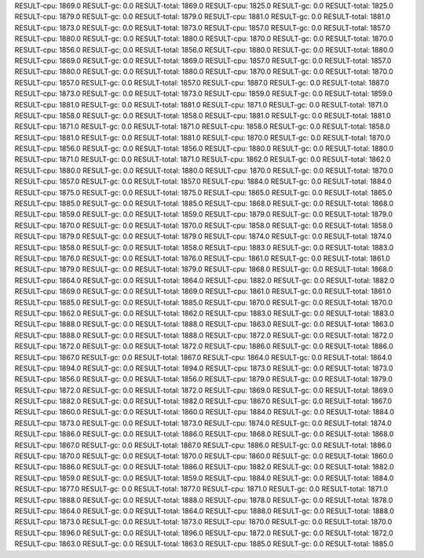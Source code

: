 RESULT-cpu: 1869.0
RESULT-gc: 0.0
RESULT-total: 1869.0
RESULT-cpu: 1825.0
RESULT-gc: 0.0
RESULT-total: 1825.0
RESULT-cpu: 1879.0
RESULT-gc: 0.0
RESULT-total: 1879.0
RESULT-cpu: 1881.0
RESULT-gc: 0.0
RESULT-total: 1881.0
RESULT-cpu: 1873.0
RESULT-gc: 0.0
RESULT-total: 1873.0
RESULT-cpu: 1857.0
RESULT-gc: 0.0
RESULT-total: 1857.0
RESULT-cpu: 1880.0
RESULT-gc: 0.0
RESULT-total: 1880.0
RESULT-cpu: 1870.0
RESULT-gc: 0.0
RESULT-total: 1870.0
RESULT-cpu: 1856.0
RESULT-gc: 0.0
RESULT-total: 1856.0
RESULT-cpu: 1880.0
RESULT-gc: 0.0
RESULT-total: 1880.0
RESULT-cpu: 1869.0
RESULT-gc: 0.0
RESULT-total: 1869.0
RESULT-cpu: 1857.0
RESULT-gc: 0.0
RESULT-total: 1857.0
RESULT-cpu: 1880.0
RESULT-gc: 0.0
RESULT-total: 1880.0
RESULT-cpu: 1870.0
RESULT-gc: 0.0
RESULT-total: 1870.0
RESULT-cpu: 1857.0
RESULT-gc: 0.0
RESULT-total: 1857.0
RESULT-cpu: 1887.0
RESULT-gc: 0.0
RESULT-total: 1887.0
RESULT-cpu: 1873.0
RESULT-gc: 0.0
RESULT-total: 1873.0
RESULT-cpu: 1859.0
RESULT-gc: 0.0
RESULT-total: 1859.0
RESULT-cpu: 1881.0
RESULT-gc: 0.0
RESULT-total: 1881.0
RESULT-cpu: 1871.0
RESULT-gc: 0.0
RESULT-total: 1871.0
RESULT-cpu: 1858.0
RESULT-gc: 0.0
RESULT-total: 1858.0
RESULT-cpu: 1881.0
RESULT-gc: 0.0
RESULT-total: 1881.0
RESULT-cpu: 1871.0
RESULT-gc: 0.0
RESULT-total: 1871.0
RESULT-cpu: 1858.0
RESULT-gc: 0.0
RESULT-total: 1858.0
RESULT-cpu: 1881.0
RESULT-gc: 0.0
RESULT-total: 1881.0
RESULT-cpu: 1870.0
RESULT-gc: 0.0
RESULT-total: 1870.0
RESULT-cpu: 1856.0
RESULT-gc: 0.0
RESULT-total: 1856.0
RESULT-cpu: 1880.0
RESULT-gc: 0.0
RESULT-total: 1880.0
RESULT-cpu: 1871.0
RESULT-gc: 0.0
RESULT-total: 1871.0
RESULT-cpu: 1862.0
RESULT-gc: 0.0
RESULT-total: 1862.0
RESULT-cpu: 1880.0
RESULT-gc: 0.0
RESULT-total: 1880.0
RESULT-cpu: 1870.0
RESULT-gc: 0.0
RESULT-total: 1870.0
RESULT-cpu: 1857.0
RESULT-gc: 0.0
RESULT-total: 1857.0
RESULT-cpu: 1884.0
RESULT-gc: 0.0
RESULT-total: 1884.0
RESULT-cpu: 1875.0
RESULT-gc: 0.0
RESULT-total: 1875.0
RESULT-cpu: 1865.0
RESULT-gc: 0.0
RESULT-total: 1865.0
RESULT-cpu: 1885.0
RESULT-gc: 0.0
RESULT-total: 1885.0
RESULT-cpu: 1868.0
RESULT-gc: 0.0
RESULT-total: 1868.0
RESULT-cpu: 1859.0
RESULT-gc: 0.0
RESULT-total: 1859.0
RESULT-cpu: 1879.0
RESULT-gc: 0.0
RESULT-total: 1879.0
RESULT-cpu: 1870.0
RESULT-gc: 0.0
RESULT-total: 1870.0
RESULT-cpu: 1858.0
RESULT-gc: 0.0
RESULT-total: 1858.0
RESULT-cpu: 1879.0
RESULT-gc: 0.0
RESULT-total: 1879.0
RESULT-cpu: 1874.0
RESULT-gc: 0.0
RESULT-total: 1874.0
RESULT-cpu: 1858.0
RESULT-gc: 0.0
RESULT-total: 1858.0
RESULT-cpu: 1883.0
RESULT-gc: 0.0
RESULT-total: 1883.0
RESULT-cpu: 1876.0
RESULT-gc: 0.0
RESULT-total: 1876.0
RESULT-cpu: 1861.0
RESULT-gc: 0.0
RESULT-total: 1861.0
RESULT-cpu: 1879.0
RESULT-gc: 0.0
RESULT-total: 1879.0
RESULT-cpu: 1868.0
RESULT-gc: 0.0
RESULT-total: 1868.0
RESULT-cpu: 1864.0
RESULT-gc: 0.0
RESULT-total: 1864.0
RESULT-cpu: 1882.0
RESULT-gc: 0.0
RESULT-total: 1882.0
RESULT-cpu: 1869.0
RESULT-gc: 0.0
RESULT-total: 1869.0
RESULT-cpu: 1861.0
RESULT-gc: 0.0
RESULT-total: 1861.0
RESULT-cpu: 1885.0
RESULT-gc: 0.0
RESULT-total: 1885.0
RESULT-cpu: 1870.0
RESULT-gc: 0.0
RESULT-total: 1870.0
RESULT-cpu: 1862.0
RESULT-gc: 0.0
RESULT-total: 1862.0
RESULT-cpu: 1883.0
RESULT-gc: 0.0
RESULT-total: 1883.0
RESULT-cpu: 1888.0
RESULT-gc: 0.0
RESULT-total: 1888.0
RESULT-cpu: 1863.0
RESULT-gc: 0.0
RESULT-total: 1863.0
RESULT-cpu: 1888.0
RESULT-gc: 0.0
RESULT-total: 1888.0
RESULT-cpu: 1872.0
RESULT-gc: 0.0
RESULT-total: 1872.0
RESULT-cpu: 1872.0
RESULT-gc: 0.0
RESULT-total: 1872.0
RESULT-cpu: 1886.0
RESULT-gc: 0.0
RESULT-total: 1886.0
RESULT-cpu: 1867.0
RESULT-gc: 0.0
RESULT-total: 1867.0
RESULT-cpu: 1864.0
RESULT-gc: 0.0
RESULT-total: 1864.0
RESULT-cpu: 1894.0
RESULT-gc: 0.0
RESULT-total: 1894.0
RESULT-cpu: 1873.0
RESULT-gc: 0.0
RESULT-total: 1873.0
RESULT-cpu: 1856.0
RESULT-gc: 0.0
RESULT-total: 1856.0
RESULT-cpu: 1879.0
RESULT-gc: 0.0
RESULT-total: 1879.0
RESULT-cpu: 1872.0
RESULT-gc: 0.0
RESULT-total: 1872.0
RESULT-cpu: 1869.0
RESULT-gc: 0.0
RESULT-total: 1869.0
RESULT-cpu: 1882.0
RESULT-gc: 0.0
RESULT-total: 1882.0
RESULT-cpu: 1867.0
RESULT-gc: 0.0
RESULT-total: 1867.0
RESULT-cpu: 1860.0
RESULT-gc: 0.0
RESULT-total: 1860.0
RESULT-cpu: 1884.0
RESULT-gc: 0.0
RESULT-total: 1884.0
RESULT-cpu: 1873.0
RESULT-gc: 0.0
RESULT-total: 1873.0
RESULT-cpu: 1874.0
RESULT-gc: 0.0
RESULT-total: 1874.0
RESULT-cpu: 1886.0
RESULT-gc: 0.0
RESULT-total: 1886.0
RESULT-cpu: 1868.0
RESULT-gc: 0.0
RESULT-total: 1868.0
RESULT-cpu: 1867.0
RESULT-gc: 0.0
RESULT-total: 1867.0
RESULT-cpu: 1886.0
RESULT-gc: 0.0
RESULT-total: 1886.0
RESULT-cpu: 1870.0
RESULT-gc: 0.0
RESULT-total: 1870.0
RESULT-cpu: 1860.0
RESULT-gc: 0.0
RESULT-total: 1860.0
RESULT-cpu: 1886.0
RESULT-gc: 0.0
RESULT-total: 1886.0
RESULT-cpu: 1882.0
RESULT-gc: 0.0
RESULT-total: 1882.0
RESULT-cpu: 1859.0
RESULT-gc: 0.0
RESULT-total: 1859.0
RESULT-cpu: 1884.0
RESULT-gc: 0.0
RESULT-total: 1884.0
RESULT-cpu: 1877.0
RESULT-gc: 0.0
RESULT-total: 1877.0
RESULT-cpu: 1871.0
RESULT-gc: 0.0
RESULT-total: 1871.0
RESULT-cpu: 1888.0
RESULT-gc: 0.0
RESULT-total: 1888.0
RESULT-cpu: 1878.0
RESULT-gc: 0.0
RESULT-total: 1878.0
RESULT-cpu: 1864.0
RESULT-gc: 0.0
RESULT-total: 1864.0
RESULT-cpu: 1888.0
RESULT-gc: 0.0
RESULT-total: 1888.0
RESULT-cpu: 1873.0
RESULT-gc: 0.0
RESULT-total: 1873.0
RESULT-cpu: 1870.0
RESULT-gc: 0.0
RESULT-total: 1870.0
RESULT-cpu: 1896.0
RESULT-gc: 0.0
RESULT-total: 1896.0
RESULT-cpu: 1872.0
RESULT-gc: 0.0
RESULT-total: 1872.0
RESULT-cpu: 1863.0
RESULT-gc: 0.0
RESULT-total: 1863.0
RESULT-cpu: 1885.0
RESULT-gc: 0.0
RESULT-total: 1885.0
